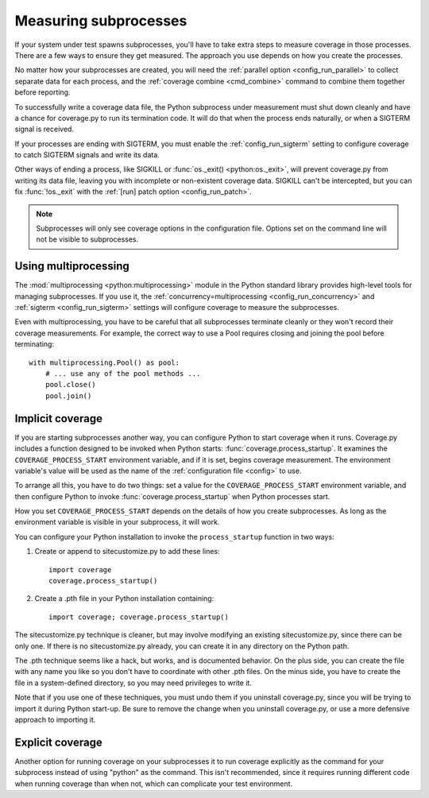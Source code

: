.. Licensed under the Apache License: http://www.apache.org/licenses/LICENSE-2.0
.. For details: https://github.com/nedbat/coveragepy/blob/master/NOTICE.txt

.. _subprocess:

======================
Measuring subprocesses
======================

If your system under test spawns subprocesses, you'll have to take extra steps
to measure coverage in those processes.  There are a few ways to ensure they
get measured.  The approach you use depends on how you create the processes.

No matter how your subprocesses are created, you will need the :ref:`parallel
option <config_run_parallel>` to collect separate data for each process, and
the :ref:`coverage combine <cmd_combine>` command to combine them together
before reporting.

To successfully write a coverage data file, the Python subprocess under
measurement must shut down cleanly and have a chance for coverage.py to run its
termination code.  It will do that when the process ends naturally, or when a
SIGTERM signal is received.

If your processes are ending with SIGTERM, you must enable the
:ref:`config_run_sigterm` setting to configure coverage to catch SIGTERM
signals and write its data.

Other ways of ending a process, like SIGKILL or :func:`os._exit()
<python:os._exit>`, will prevent coverage.py from writing its data file,
leaving you with incomplete or non-existent coverage data.  SIGKILL can't be
intercepted, but you can fix :func:`!os._exit` with the :ref:`[run] patch
option <config_run_patch>`.

.. note::

    Subprocesses will only see coverage options in the configuration file.
    Options set on the command line will not be visible to subprocesses.


Using multiprocessing
---------------------

The :mod:`multiprocessing <python:multiprocessing>` module in the Python
standard library provides high-level tools for managing subprocesses.  If you
use it, the :ref:`concurrency=multiprocessing <config_run_concurrency>` and
:ref:`sigterm <config_run_sigterm>` settings will configure coverage to measure
the subprocesses.

Even with multiprocessing, you have to be careful that all subprocesses
terminate cleanly or they won't record their coverage measurements.  For
example, the correct way to use a Pool requires closing and joining the pool
before terminating::

    with multiprocessing.Pool() as pool:
        # ... use any of the pool methods ...
        pool.close()
        pool.join()


Implicit coverage
-----------------

If you are starting subprocesses another way, you can configure Python to start
coverage when it runs.  Coverage.py includes a function designed to be invoked
when Python starts: :func:`coverage.process_startup`.  It examines the
``COVERAGE_PROCESS_START`` environment variable, and if it is set, begins
coverage measurement. The environment variable's value will be used as the name
of the :ref:`configuration file <config>` to use.

To arrange all this, you have to do two things: set a value for the
``COVERAGE_PROCESS_START`` environment variable, and then configure Python to
invoke :func:`coverage.process_startup` when Python processes start.

How you set ``COVERAGE_PROCESS_START`` depends on the details of how you create
subprocesses.  As long as the environment variable is visible in your
subprocess, it will work.

You can configure your Python installation to invoke the ``process_startup``
function in two ways:

#. Create or append to sitecustomize.py to add these lines::

    import coverage
    coverage.process_startup()

#. Create a .pth file in your Python installation containing::

    import coverage; coverage.process_startup()

The sitecustomize.py technique is cleaner, but may involve modifying an
existing sitecustomize.py, since there can be only one.  If there is no
sitecustomize.py already, you can create it in any directory on the Python
path.

The .pth technique seems like a hack, but works, and is documented behavior.
On the plus side, you can create the file with any name you like so you don't
have to coordinate with other .pth files.  On the minus side, you have to
create the file in a system-defined directory, so you may need privileges to
write it.

Note that if you use one of these techniques, you must undo them if you
uninstall coverage.py, since you will be trying to import it during Python
start-up.  Be sure to remove the change when you uninstall coverage.py, or use
a more defensive approach to importing it.


Explicit coverage
-----------------

Another option for running coverage on your subprocesses it to run coverage
explicitly as the command for your subprocess instead of using "python" as the
command.  This isn't recommended, since it requires running different code
when running coverage than when not, which can complicate your test
environment.
